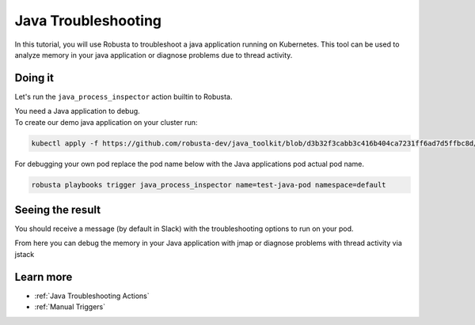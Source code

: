 Java Troubleshooting
######################################################

In this tutorial, you will use Robusta to troubleshoot a java application running on Kubernetes.
This tool can be used to analyze memory in your java application or diagnose problems due to thread activity.


.. raw:: html

  <div style="position: relative; padding-bottom: 62.5%; height: 0;"><iframe src="https://www.youtube.com/embed/DaxgfLp14vE" frameborder="0" webkitallowfullscreen mozallowfullscreen allowfullscreen style="position: absolute; top: 0; left: 0; width: 100%; height: 100%;"></iframe></div>

Doing it
---------------------------------------

Let's run the ``java_process_inspector`` action builtin to Robusta.

| You need a Java application to debug.
| To create our demo java application on your cluster run:

.. code-block:: bash

    kubectl apply -f https://github.com/robusta-dev/java_toolkit/blob/d3b32f3cabb3c416b404ca7231ff6ad7d5ffbc8d/java_test_pod/test_pod_config.yaml``

| For debugging your own pod replace the pod name below with the Java applications pod actual pod name.

.. code-block:: bash

    robusta playbooks trigger java_process_inspector name=test-java-pod namespace=default


Seeing the result
-------------------------------------

You should receive a message (by default in Slack) with the troubleshooting options to run on your pod.

.. image:: /images/java_process_inspector.png
  :width: 600
  :align: center


From here you can debug the memory in your Java application with jmap or diagnose problems with thread activity via jstack

Learn more
------------------

* :ref:`Java Troubleshooting Actions`
* :ref:`Manual Triggers`
